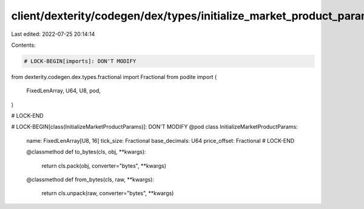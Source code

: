 client/dexterity/codegen/dex/types/initialize_market_product_params.py
======================================================================

Last edited: 2022-07-25 20:14:14

Contents:

.. code-block:: py

    # LOCK-BEGIN[imports]: DON'T MODIFY
from dexterity.codegen.dex.types.fractional import Fractional
from podite import (
    FixedLenArray,
    U64,
    U8,
    pod,
)

# LOCK-END


# LOCK-BEGIN[class(InitializeMarketProductParams)]: DON'T MODIFY
@pod
class InitializeMarketProductParams:
    name: FixedLenArray[U8, 16]
    tick_size: Fractional
    base_decimals: U64
    price_offset: Fractional
    # LOCK-END

    @classmethod
    def to_bytes(cls, obj, **kwargs):
        return cls.pack(obj, converter="bytes", **kwargs)

    @classmethod
    def from_bytes(cls, raw, **kwargs):
        return cls.unpack(raw, converter="bytes", **kwargs)


